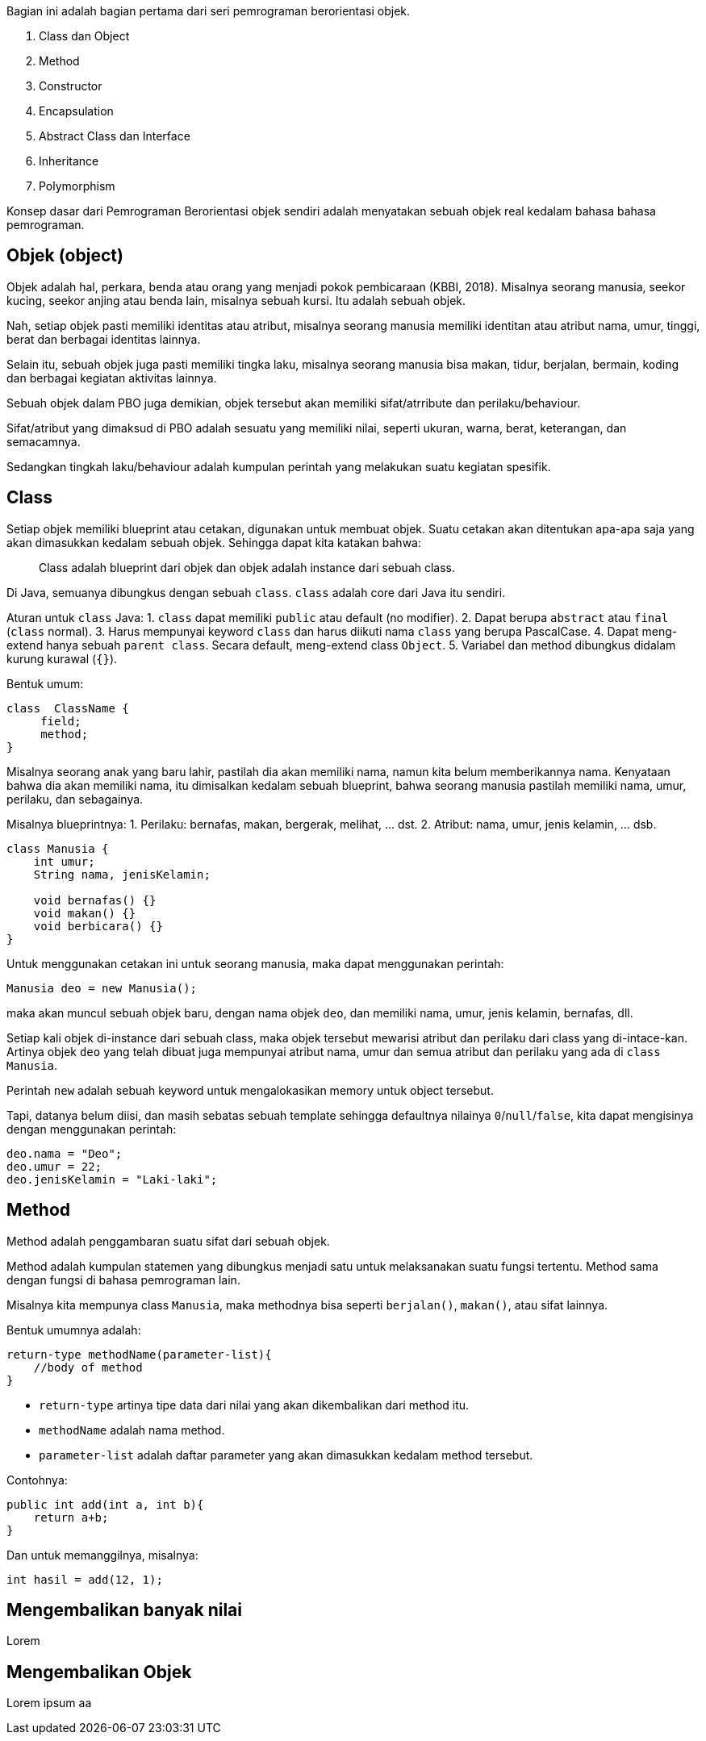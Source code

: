 :page-title       : OOP dengan Java
:page-signed-by   : Deo Valiandro. M <valiandrod@gmail.com>
:page-layout      : default
:page-category    : Pemrograman Berorientasi Objek

Bagian ini adalah bagian pertama dari seri pemrograman berorientasi objek.

. Class dan Object
. Method
. Constructor
. Encapsulation
. Abstract Class dan Interface
. Inheritance
. Polymorphism

Konsep dasar dari Pemrograman Berorientasi objek sendiri adalah menyatakan
sebuah objek real kedalam bahasa bahasa pemrograman.

## Objek (object)

Objek adalah hal, perkara, benda atau orang yang menjadi pokok pembicaraan
(KBBI, 2018). Misalnya seorang manusia, seekor kucing, seekor anjing atau benda
lain, misalnya sebuah kursi. Itu adalah sebuah objek.

Nah, setiap objek pasti memiliki identitas atau atribut, misalnya seorang
manusia memiliki identitan atau atribut nama, umur, tinggi, berat dan berbagai
identitas lainnya.

Selain itu, sebuah objek juga pasti memiliki tingka laku, misalnya seorang
manusia bisa makan, tidur, berjalan, bermain, koding dan berbagai kegiatan
aktivitas lainnya.

Sebuah objek dalam PBO juga demikian, objek tersebut akan memiliki
sifat/atrribute dan perilaku/behaviour.

Sifat/atribut yang dimaksud di PBO adalah sesuatu yang memiliki nilai, seperti
ukuran, warna, berat, keterangan, dan semacamnya.

Sedangkan tingkah laku/behaviour adalah kumpulan perintah yang melakukan suatu
kegiatan spesifik.

## Class

Setiap objek memiliki blueprint atau cetakan, digunakan untuk membuat objek.
Suatu cetakan akan ditentukan apa-apa saja yang akan dimasukkan kedalam sebuah
objek. Sehingga dapat kita katakan bahwa:

> Class adalah blueprint dari objek dan objek adalah instance dari sebuah class.

Di Java, semuanya dibungkus dengan sebuah `class`. `class` adalah core dari Java
itu sendiri.

Aturan untuk `class` Java:
1. `class` dapat memiliki `public` atau default (no modifier).
2. Dapat berupa `abstract` atau `final` (`class` normal).
3. Harus mempunyai keyword `class` dan harus diikuti nama `class` yang
   berupa PascalCase.
4. Dapat meng-extend hanya sebuah `parent class`. Secara default, meng-extend
   class `Object`.
5. Variabel dan method dibungkus didalam kurung kurawal (`{}`).

Bentuk umum:

```java
class  ClassName {
     field;
     method;
}
```

Misalnya seorang anak yang baru lahir, pastilah dia akan memiliki nama, namun
kita belum memberikannya nama. Kenyataan bahwa dia akan memiliki nama, itu
dimisalkan kedalam sebuah blueprint, bahwa seorang manusia pastilah memiliki
nama, umur, perilaku, dan sebagainya.

Misalnya blueprintnya:
1. Perilaku: bernafas, makan, bergerak, melihat, ... dst.
2. Atribut: nama, umur, jenis kelamin, ... dsb.

```java
class Manusia {
    int umur;
    String nama, jenisKelamin;

    void bernafas() {}
    void makan() {}
    void berbicara() {}
}
```

Untuk menggunakan cetakan ini untuk seorang manusia, maka dapat menggunakan
perintah:

```java
Manusia deo = new Manusia();
```

maka akan muncul sebuah objek baru, dengan nama objek `deo`, dan memiliki nama,
umur, jenis kelamin, bernafas, dll.

Setiap kali objek di-instance dari sebuah class, maka objek tersebut mewarisi
atribut dan perilaku dari class yang di-intace-kan. Artinya objek `deo` yang
telah dibuat juga mempunyai atribut nama, umur dan semua atribut dan perilaku
yang ada di `class Manusia`.

Perintah `new` adalah sebuah keyword untuk mengalokasikan memory untuk object
tersebut.

Tapi, datanya belum diisi, dan masih sebatas sebuah template sehingga defaultnya
nilainya `0`/`null`/`false`, kita dapat mengisinya dengan menggunakan perintah:

```java
deo.nama = "Deo";
deo.umur = 22;
deo.jenisKelamin = "Laki-laki";
```

== Method

Method adalah penggambaran suatu sifat dari sebuah objek.

Method adalah kumpulan statemen yang dibungkus menjadi satu untuk melaksanakan
suatu fungsi tertentu. Method sama dengan fungsi di bahasa pemrograman lain.

Misalnya kita mempunya class `Manusia`, maka methodnya bisa seperti
`berjalan()`, `makan()`, atau sifat lainnya.

Bentuk umumnya adalah:

```java
return-type methodName(parameter-list){
    //body of method
}
```

- `return-type` artinya tipe data dari nilai yang akan dikembalikan dari method
  itu.
- `methodName` adalah nama method.
- `parameter-list` adalah daftar parameter yang akan dimasukkan kedalam method
  tersebut.

Contohnya:

```java
public int add(int a, int b){
    return a+b;
}
```

Dan untuk memanggilnya, misalnya:

```java
int hasil = add(12, 1);
```

## Mengembalikan banyak nilai

Lorem

## Mengembalikan Objek

Lorem ipsum aa